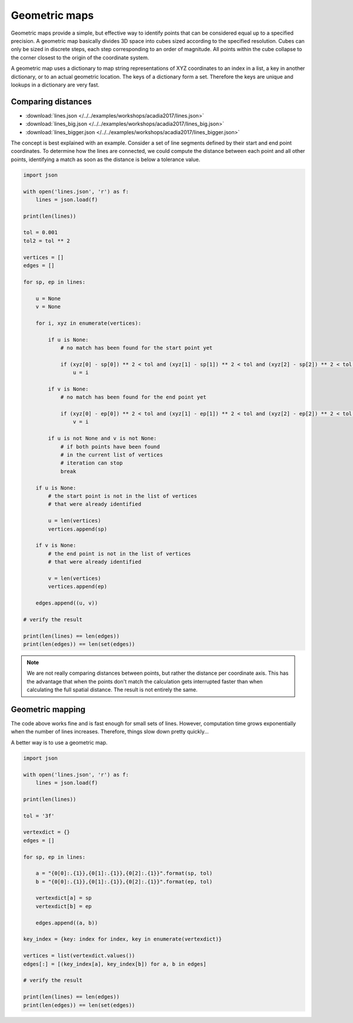 ********************************************************************************
Geometric maps
********************************************************************************

Geometric maps provide a simple, but effective way to identify points that can be
considered equal up to a specified precision. A geometric map basically divides
3D space into cubes sized according to the specified resolution. Cubes can only
be sized in discrete steps, each step corresponding to an order of magnitude.
All points within the cube collapse to the corner closest to the origin of the
coordinate system.

A geometric map uses a dictionary to map string representations of XYZ coordinates
to an index in a list, a key in another dictionary, or to an actual geometric location.
The keys of a dictionary form a set. Therefore the keys are unique and lookups in
a dictionary are very fast.


Comparing distances
===================

* :download:`lines.json </../../examples/workshops/acadia2017/lines.json>`
* :download:`lines_big.json </../../examples/workshops/acadia2017/lines_big.json>`
* :download:`lines_bigger.json </../../examples/workshops/acadia2017/lines_bigger.json>`


The concept is best explained with an example. Consider a set of line segments defined
by their start and end point coordinates. To determine how the lines are connected,
we could compute the distance between each point and all other points, identifying
a match as soon as the distance is below a tolerance value.


.. code-block:: python

    import json

    with open('lines.json', 'r') as f:
        lines = json.load(f)

    print(len(lines))

    tol = 0.001
    tol2 = tol ** 2

    vertices = []
    edges = []

    for sp, ep in lines:

        u = None
        v = None

        for i, xyz in enumerate(vertices):

            if u is None:
                # no match has been found for the start point yet

                if (xyz[0] - sp[0]) ** 2 < tol and (xyz[1] - sp[1]) ** 2 < tol and (xyz[2] - sp[2]) ** 2 < tol:
                    u = i

            if v is None:
                # no match has been found for the end point yet

                if (xyz[0] - ep[0]) ** 2 < tol and (xyz[1] - ep[1]) ** 2 < tol and (xyz[2] - ep[2]) ** 2 < tol:
                    v = i

            if u is not None and v is not None:
                # if both points have been found
                # in the current list of vertices
                # iteration can stop
                break

        if u is None:
            # the start point is not in the list of vertices
            # that were already identified

            u = len(vertices)
            vertices.append(sp)

        if v is None:
            # the end point is not in the list of vertices
            # that were already identified

            v = len(vertices)
            vertices.append(ep)

        edges.append((u, v))

    # verify the result

    print(len(lines) == len(edges))
    print(len(edges)) == len(set(edges))


.. note::

    We are not really comparing distances between points, but rather the distance
    per coordinate axis. This has the advantage that when the points don't match
    the calculation gets interrupted faster than when calculating the full spatial
    distance. The result is not entirely the same.


Geometric mapping
=================

The code above works fine and is fast enough for small sets of lines.
However, computation time grows exponentially when the number of lines increases.
Therefore, things slow down pretty quickly...

A better way is to use a geometric map.


.. code-block:: python

    import json

    with open('lines.json', 'r') as f:
        lines = json.load(f)

    print(len(lines))

    tol = '3f'

    vertexdict = {}
    edges = []

    for sp, ep in lines:

        a = "{0[0]:.{1}},{0[1]:.{1}},{0[2]:.{1}}".format(sp, tol)
        b = "{0[0]:.{1}},{0[1]:.{1}},{0[2]:.{1}}".format(ep, tol)

        vertexdict[a] = sp
        vertexdict[b] = ep

        edges.append((a, b))

    key_index = {key: index for index, key in enumerate(vertexdict)}

    vertices = list(vertexdict.values())
    edges[:] = [(key_index[a], key_index[b]) for a, b in edges]

    # verify the result

    print(len(lines) == len(edges))
    print(len(edges)) == len(set(edges))
